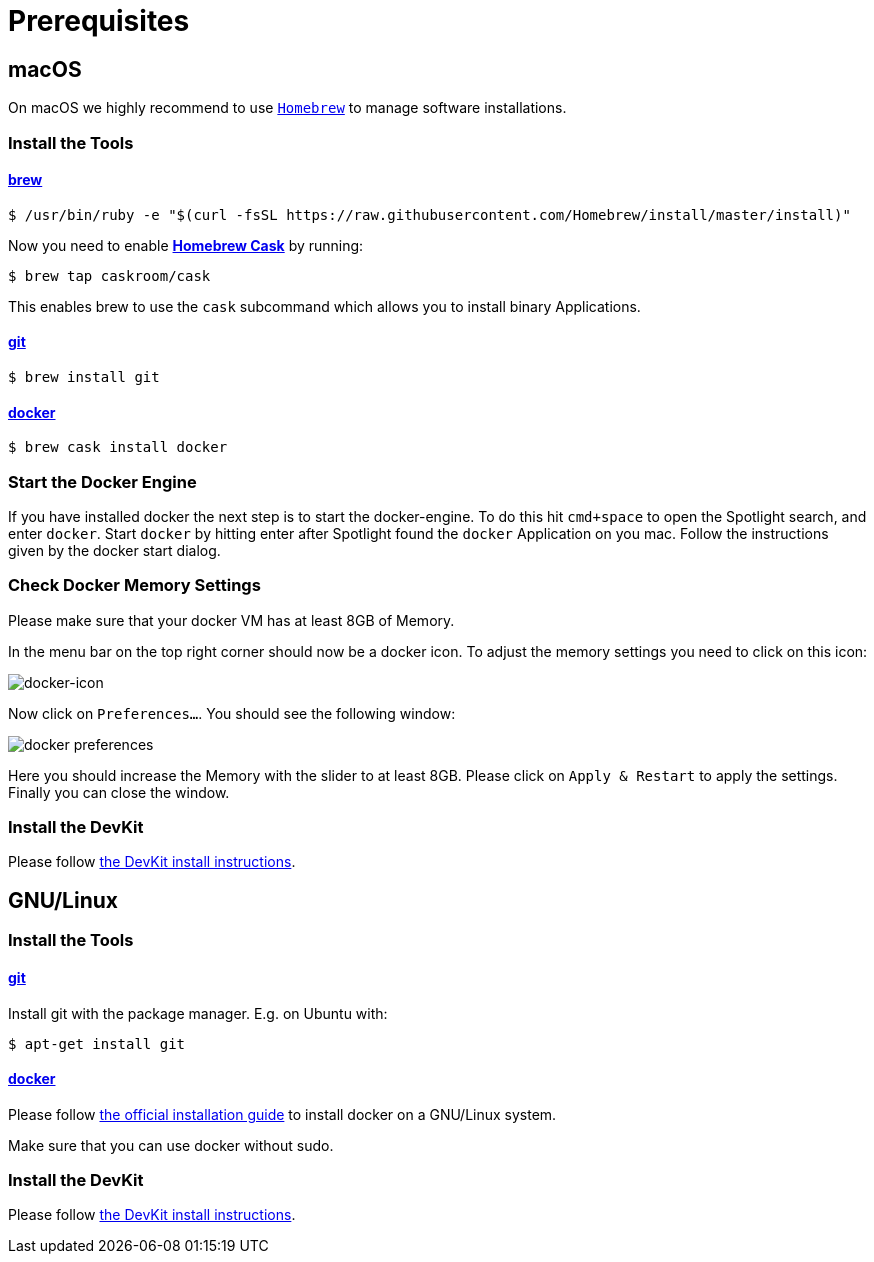 = Prerequisites
:imagesdir: images

[[macOS]]
== macOS

On macOS we highly recommend to use http://brew.sh[`Homebrew`] to manage
software installations.

=== Install the Tools

==== http://brew.sh[brew]
[source, bash]
----
$ /usr/bin/ruby -e "$(curl -fsSL https://raw.githubusercontent.com/Homebrew/install/master/install)"
----

Now you need to enable https://caskroom.github.io/[*Homebrew Cask*] by running:
[source, bash]
----
$ brew tap caskroom/cask
----

This enables brew to use the `cask` subcommand which
allows you to install binary Applications.

==== https://git-scm.com/[git]
[source, bash]
----
$ brew install git
----

==== https://docker.com[docker]
[source, bash]
----
$ brew cask install docker
----

=== Start the Docker Engine
If you have installed docker the next step is to start
the docker-engine. To do this hit `cmd+space` to open
the Spotlight search, and enter
`docker`. Start `docker` by hitting enter after
Spotlight found the `docker` Application on you mac.
Follow the instructions given by the docker start
dialog.

=== Check Docker Memory Settings
Please make sure that your docker VM has at least 8GB of Memory.

In the menu bar on the top right corner should now be a docker icon. To adjust the
memory settings you need to click on this icon:

image::docker-icon-macOS.png[docker-icon]

Now click on `Preferences...`. You should see the following window:

image::docker-pref-macOS.png[docker preferences]

Here you should increase the Memory with the slider to at least 8GB.
Please click on `Apply & Restart` to apply the settings. Finally you
can close the window.

=== Install the DevKit

Please follow link:install-devkit.adoc[the DevKit install instructions].

[[linux]]
== GNU/Linux

=== Install the Tools

==== https://git-scm.com/[git]
Install git with the package manager. E.g. on Ubuntu with:
[source, bash]
----
$ apt-get install git
----

==== https://docker.com[docker]
Please follow
https://docs.docker.com/engine/installation/linux/[the official installation guide]
to install docker on a GNU/Linux system.

Make sure that you can use docker without sudo.


=== Install the DevKit

Please follow link:install-devkit.adoc[the DevKit install instructions].
